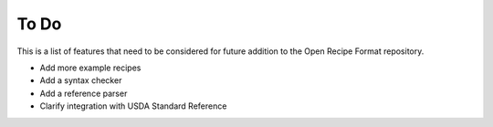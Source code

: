 To Do
=====

This is a list of features that need to be considered for future addition to the
Open Recipe Format repository.

- Add more example recipes
- Add a syntax checker
- Add a reference parser
- Clarify integration with USDA Standard Reference
